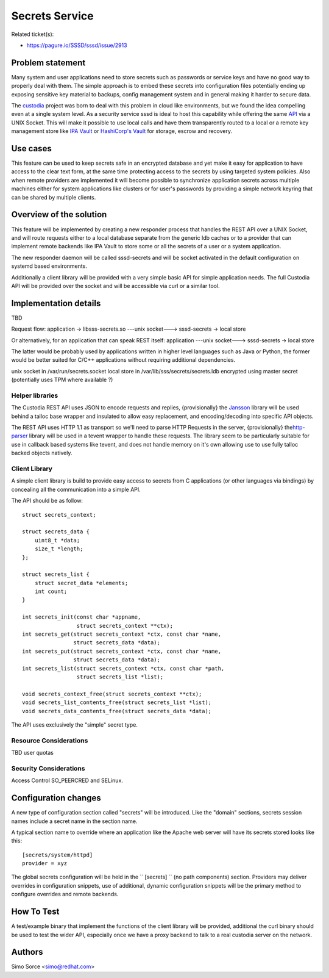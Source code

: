 Secrets Service
===============

Related ticket(s):

-  `https://pagure.io/SSSD/sssd/issue/2913 <https://pagure.io/SSSD/sssd/issue/2913>`__

Problem statement
~~~~~~~~~~~~~~~~~

Many system and user applications need to store secrets such as
passwords or service keys and have no good way to properly deal with
them. The simple approach is to embed these secrets into configuration
files potentially ending up exposing sensitive key material to backups,
config management system and in general making it harder to secure data.

The `custodia <https://github.com/simo5/custodia>`__ project was born
to deal with this problem in cloud like environments, but we found the
idea compelling even at a single system level. As a security service
sssd is ideal to host this capability while offering the same
`API <https://github.com/simo5/custodia/blob/master/API.md>`__ via a
UNIX Socket. This will make it possible to use local calls and have them
transparently routed to a local or a remote key management store like
`IPA Vault <http://www.freeipa.org/page/V4/Password_Vault_1.0>`__ or
`HashiCorp's Vault <https://www.vaultproject.io>`__ for storage, escrow
and recovery.

Use cases
~~~~~~~~~

This feature can be used to keep secrets safe in an encrypted database
and yet make it easy for application to have access to the clear text
form, at the same time protecting access to the secrets by using
targeted system policies. Also when remote providers are implemented it
will become possible to synchronize application secrets across multiple
machines either for system applications like clusters or for user's
passwords by providing a simple network keyring that can be shared by
multiple clients.

Overview of the solution
~~~~~~~~~~~~~~~~~~~~~~~~

This feature will be implemented by creating a new responder process
that handles the REST API over a UNIX Socket, and will route requests
either to a local database separate from the generic ldb caches or to a
provider that can implement remote backends like IPA Vault to store some
or all the secrets of a user or a system application.

The new responder daemon will be called sssd-secrets and will be socket
activated in the default configuration on systemd based environments.

Additionally a client library will be provided with a very simple basic
API for simple application needs. The full Custodia API will be provided
over the socket and will be accessible via curl or a similar tool.

Implementation details
~~~~~~~~~~~~~~~~~~~~~~

TBD

Request flow: application -> libsss-secrets.so ---unix socket--->
sssd-secrets -> local store

Or alternatively, for an application that can speak REST itself:
application ---unix socket---> sssd-secrets -> local store

The latter would be probably used by applications written in higher
level languages such as Java or Python, the former would be better
suited for C/C++ applications without requiring additional dependencies.

unix socket in /var/run/secrets.socket local store in
/var/lib/sss/secrets/secrets.ldb encrypted using master secret
(potentially uses TPM where available ?)

Helper libraries
^^^^^^^^^^^^^^^^

The Custodia REST API uses JSON to encode requests and replies,
{provisionally} the `​Jansson <http://www.digip.org/jansson/>`__ library
will be used behind a talloc base wrapper and insulated to allow easy
replacement, and encoding/decoding into specific API objects.

The REST API uses HTTP 1.1 as transport so we'll need to parse HTTP
Requests in the server, {provisionally} the
`​http-parser <https://github.com/nodejs/http-parser>`__ library will be
used in a tevent wrapper to handle these requests. The library seem to
be particularly suitable for use in callback based systems like tevent,
and does not handle memory on it's own allowing use to use fully talloc
backed objects natively.

Client Library
^^^^^^^^^^^^^^

A simple client library is build to provide easy access to secrets from
C applications (or other languages via bindings) by concealing all the
communication into a simple API.

The API should be as follow: ::

        struct secrets_context;

        struct secrets_data {
            uint8_t *data;
            size_t *length;
        };

        struct secrets_list {
            struct secret_data *elements;
            int count;
        }

        int secrets_init(const char *appname,
                         struct secrets_context **ctx);
        int secrets_get(struct secrets_context *ctx, const char *name,
                        struct secrets_data *data);
        int secrets_put(struct secrets_context *ctx, const char *name,
                        struct secrets_data *data);
        int secrets_list(struct secrets_context *ctx, const char *path,
                         struct secrets_list *list);

        void secrets_context_free(struct secrets_context **ctx);
        void secrets_list_contents_free(struct secrets_list *list);
        void secrets_data_contents_free(struct secrets_data *data);

The API uses exclusively the "simple" secret type.

Resource Considerations
^^^^^^^^^^^^^^^^^^^^^^^

TBD user quotas

Security Considerations
^^^^^^^^^^^^^^^^^^^^^^^

Access Control SO\_PEERCRED and SELinux.

Configuration changes
~~~~~~~~~~~~~~~~~~~~~

A new type of configuration section called "secrets" will be introduced.
Like the "domain" sections, secrets session names include a secret name
in the section name.

A typical section name to override where an application like the Apache
web server will have its secrets stored looks like this: ::

     [secrets/system/httpd]
     provider = xyz

The global secrets configuration will be held in the `` [secrets] `` (no
path components) section. Providers may deliver overrides in
configuration snippets, use of additional, dynamic configuration
snippets will be the primary method to configure overrides and remote
backends.

How To Test
~~~~~~~~~~~

A test/example binary that implement the functions of the client library
will be provided, additional the curl binary should be used to test the
wider API, especially once we have a proxy backend to talk to a real
custodia server on the network.

Authors
~~~~~~~

Simo Sorce <`simo@redhat.com <mailto:simo@redhat.com>`__>
